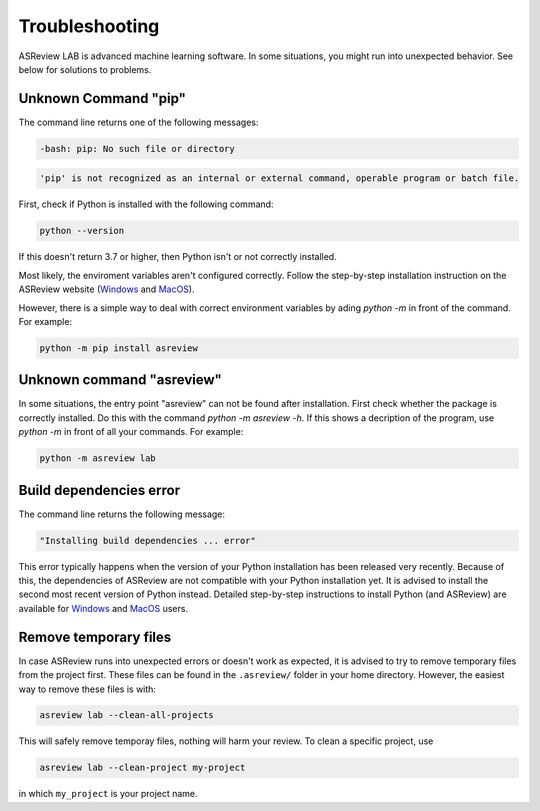 Troubleshooting
===============

ASReview LAB is advanced machine learning software. In some situations, you
might run into unexpected behavior. See below for solutions to
problems.

Unknown Command "pip"
---------------------

The command line returns one of the following messages:

.. code:: bash

  -bash: pip: No such file or directory

.. code:: bash

  'pip' is not recognized as an internal or external command, operable program or batch file.


First, check if Python is installed with the following command:

.. code:: bash

    python --version

If this doesn't return 3.7 or higher, then Python isn't or not correctly
installed.

Most likely, the enviroment variables aren't configured correctly. Follow
the step-by-step installation instruction on the ASReview website (`Windows <https://asreview.ai/download/>`__
and `MacOS <https://asreview.ai/download/>`__).

However, there is a simple way to deal with correct environment variables
by ading `python -m` in front of the command. For example:

.. code:: bash

  python -m pip install asreview


Unknown command "asreview"
--------------------------

In some situations, the entry point "asreview" can not be found after installation.
First check whether the package is correctly installed. Do this with the command
`python -m asreview -h`. If this shows a decription of the program, use
`python -m` in front of all your commands. For example:

.. code-block:: bash

  python -m asreview lab


Build dependencies error
------------------------

The command line returns the following message:

.. code:: bash

  "Installing build dependencies ... error"

This error typically happens when the version of your Python installation has been
released very recently. Because of this, the dependencies of ASReview are not
compatible with your Python installation yet. It is advised to install
the second most recent version of Python instead. Detailed step-by-step instructions
to install Python (and ASReview) are available for
`Windows <https://asreview.ai/download/>`__ and
`MacOS <https://asreview.ai/download/>`__ users.

Remove temporary files
----------------------

In case ASReview runs into unexpected errors or doesn't work as expected, it
is advised to try to remove temporary files from the project first. These
files can be found in the ``.asreview/`` folder in your home directory.
However, the easiest way to remove these files is with:

.. code:: bash

  asreview lab --clean-all-projects

This will safely remove temporay files, nothing will harm your review. To
clean a specific project, use

.. code:: bash

  asreview lab --clean-project my-project

in which ``my_project`` is your project name.
